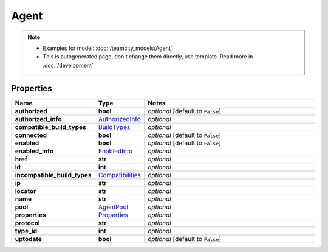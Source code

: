 Agent
#########

.. note::

  + Examples for model: :doc:`/teamcity_models/Agent`
  + This is autogenerated page, don't change them directly, use template. Read more in :doc:`/development`

Properties
----------
.. list-table::
   :widths: 15 15 70
   :header-rows: 1

   * - Name
     - Type
     - Notes
   * - **authorized**
     - **bool**
     - `optional` [default to ``False``]
   * - **authorized_info**
     -  `AuthorizedInfo <./AuthorizedInfo.html>`_
     - `optional` 
   * - **compatible_build_types**
     -  `BuildTypes <./BuildTypes.html>`_
     - `optional` 
   * - **connected**
     - **bool**
     - `optional` [default to ``False``]
   * - **enabled**
     - **bool**
     - `optional` [default to ``False``]
   * - **enabled_info**
     -  `EnabledInfo <./EnabledInfo.html>`_
     - `optional` 
   * - **href**
     - **str**
     - `optional` 
   * - **id**
     - **int**
     - `optional` 
   * - **incompatible_build_types**
     -  `Compatibilities <./Compatibilities.html>`_
     - `optional` 
   * - **ip**
     - **str**
     - `optional` 
   * - **locator**
     - **str**
     - `optional` 
   * - **name**
     - **str**
     - `optional` 
   * - **pool**
     -  `AgentPool <./AgentPool.html>`_
     - `optional` 
   * - **properties**
     -  `Properties <./Properties.html>`_
     - `optional` 
   * - **protocol**
     - **str**
     - `optional` 
   * - **type_id**
     - **int**
     - `optional` 
   * - **uptodate**
     - **bool**
     - `optional` [default to ``False``]


